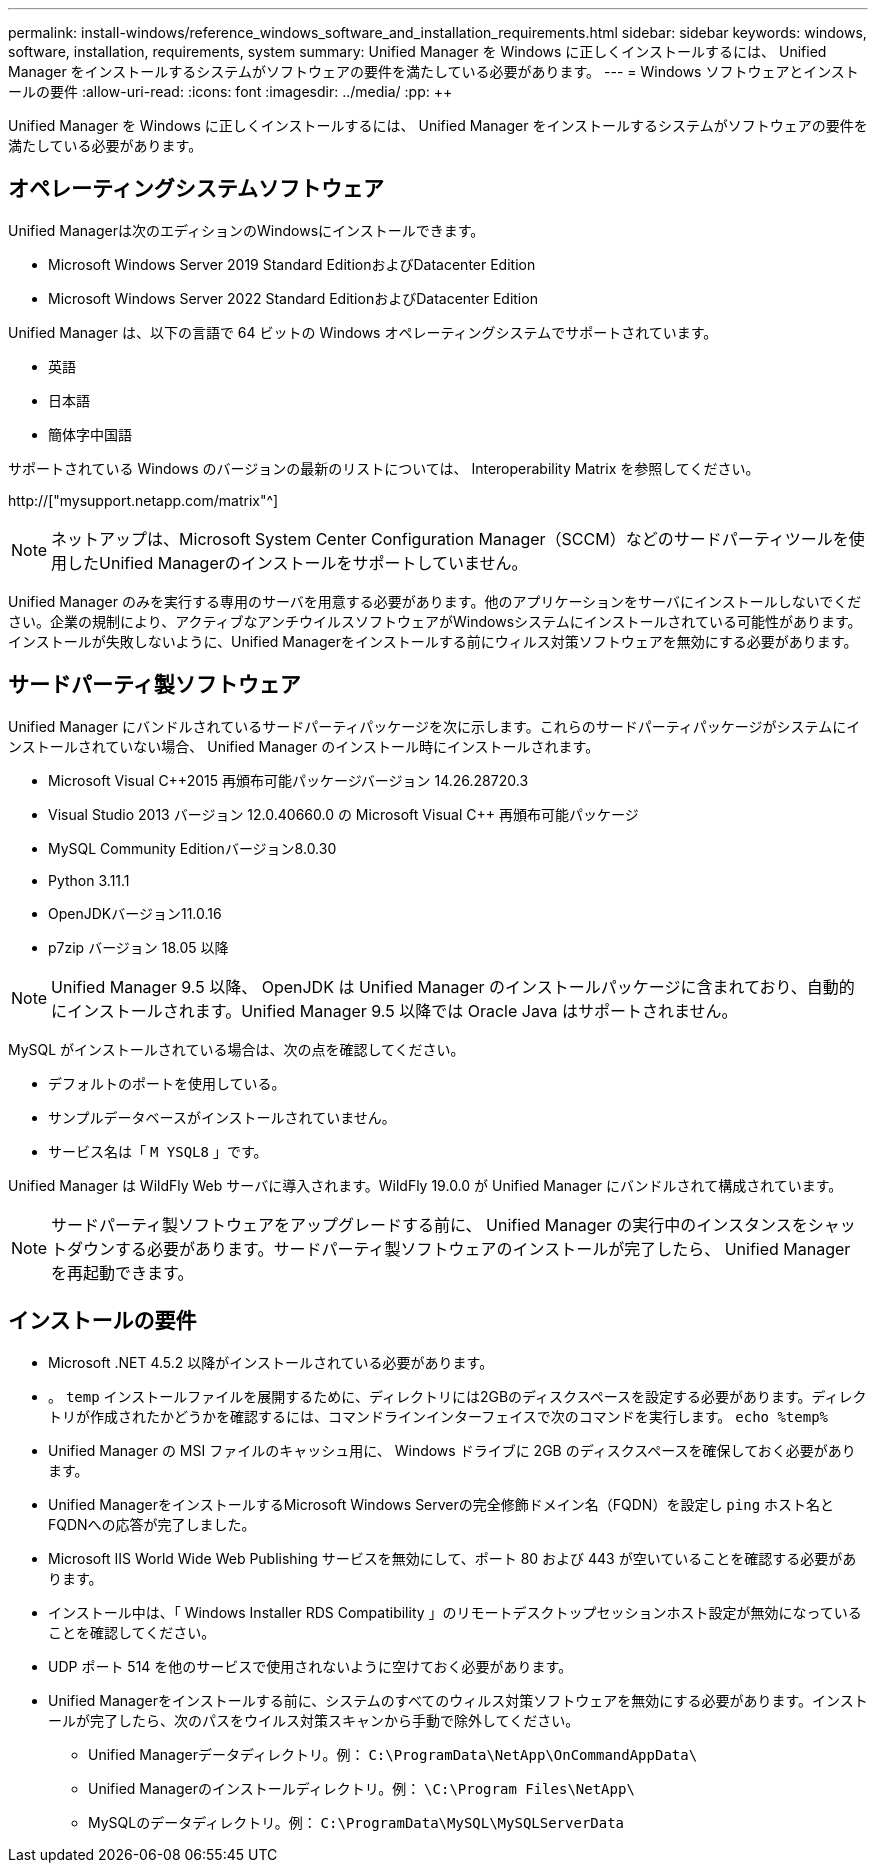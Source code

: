 ---
permalink: install-windows/reference_windows_software_and_installation_requirements.html 
sidebar: sidebar 
keywords: windows, software, installation, requirements, system 
summary: Unified Manager を Windows に正しくインストールするには、 Unified Manager をインストールするシステムがソフトウェアの要件を満たしている必要があります。 
---
= Windows ソフトウェアとインストールの要件
:allow-uri-read: 
:icons: font
:imagesdir: ../media/
:pp: &#43;&#43;


[role="lead"]
Unified Manager を Windows に正しくインストールするには、 Unified Manager をインストールするシステムがソフトウェアの要件を満たしている必要があります。



== オペレーティングシステムソフトウェア

Unified Managerは次のエディションのWindowsにインストールできます。

* Microsoft Windows Server 2019 Standard EditionおよびDatacenter Edition
* Microsoft Windows Server 2022 Standard EditionおよびDatacenter Edition


Unified Manager は、以下の言語で 64 ビットの Windows オペレーティングシステムでサポートされています。

* 英語
* 日本語
* 簡体字中国語


サポートされている Windows のバージョンの最新のリストについては、 Interoperability Matrix を参照してください。

http://["mysupport.netapp.com/matrix"^]


NOTE: ネットアップは、Microsoft System Center Configuration Manager（SCCM）などのサードパーティツールを使用したUnified Managerのインストールをサポートしていません。

Unified Manager のみを実行する専用のサーバを用意する必要があります。他のアプリケーションをサーバにインストールしないでください。企業の規制により、アクティブなアンチウイルスソフトウェアがWindowsシステムにインストールされている可能性があります。インストールが失敗しないように、Unified Managerをインストールする前にウィルス対策ソフトウェアを無効にする必要があります。



== サードパーティ製ソフトウェア

Unified Manager にバンドルされているサードパーティパッケージを次に示します。これらのサードパーティパッケージがシステムにインストールされていない場合、 Unified Manager のインストール時にインストールされます。

* Microsoft Visual C&#43;&#43;2015 再頒布可能パッケージバージョン 14.26.28720.3
* Visual Studio 2013 バージョン 12.0.40660.0 の Microsoft Visual C&#43;&#43; 再頒布可能パッケージ
* MySQL Community Editionバージョン8.0.30
* Python 3.11.1
* OpenJDKバージョン11.0.16
* p7zip バージョン 18.05 以降


[NOTE]
====
Unified Manager 9.5 以降、 OpenJDK は Unified Manager のインストールパッケージに含まれており、自動的にインストールされます。Unified Manager 9.5 以降では Oracle Java はサポートされません。

====
MySQL がインストールされている場合は、次の点を確認してください。

* デフォルトのポートを使用している。
* サンプルデータベースがインストールされていません。
* サービス名は「 `M YSQL8` 」です。


Unified Manager は WildFly Web サーバに導入されます。WildFly 19.0.0 が Unified Manager にバンドルされて構成されています。

[NOTE]
====
サードパーティ製ソフトウェアをアップグレードする前に、 Unified Manager の実行中のインスタンスをシャットダウンする必要があります。サードパーティ製ソフトウェアのインストールが完了したら、 Unified Manager を再起動できます。

====


== インストールの要件

* Microsoft .NET 4.5.2 以降がインストールされている必要があります。
* 。 `temp` インストールファイルを展開するために、ディレクトリには2GBのディスクスペースを設定する必要があります。ディレクトリが作成されたかどうかを確認するには、コマンドラインインターフェイスで次のコマンドを実行します。 `echo %temp%`
* Unified Manager の MSI ファイルのキャッシュ用に、 Windows ドライブに 2GB のディスクスペースを確保しておく必要があります。
* Unified ManagerをインストールするMicrosoft Windows Serverの完全修飾ドメイン名（FQDN）を設定し `ping` ホスト名とFQDNへの応答が完了しました。
* Microsoft IIS World Wide Web Publishing サービスを無効にして、ポート 80 および 443 が空いていることを確認する必要があります。
* インストール中は、「 Windows Installer RDS Compatibility 」のリモートデスクトップセッションホスト設定が無効になっていることを確認してください。
* UDP ポート 514 を他のサービスで使用されないように空けておく必要があります。
* Unified Managerをインストールする前に、システムのすべてのウィルス対策ソフトウェアを無効にする必要があります。インストールが完了したら、次のパスをウイルス対策スキャンから手動で除外してください。
+
** Unified Managerデータディレクトリ。例： `C:\ProgramData\NetApp\OnCommandAppData\`
** Unified Managerのインストールディレクトリ。例： `\C:\Program Files\NetApp\`
** MySQLのデータディレクトリ。例： `C:\ProgramData\MySQL\MySQLServerData`




